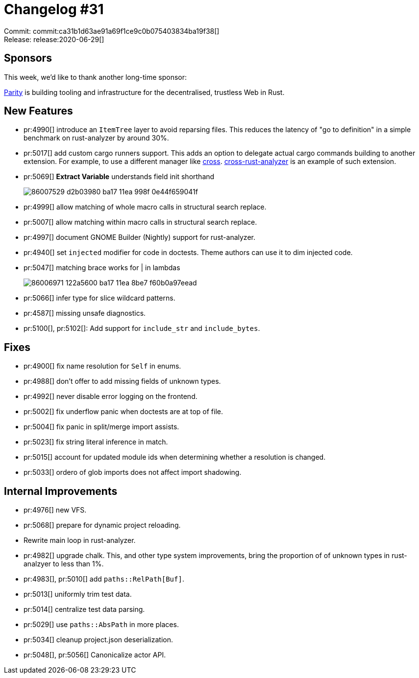 = Changelog #31
:sectanchors:
:page-layout: post

Commit: commit:ca31b1d63ae91a69f1ce9c0b075403834ba19f38[] +
Release: release:2020-06-29[]

== Sponsors

This week, we'd like to thank another long-time sponsor:

https://www.parity.io/[Parity] is building tooling and infrastructure for the decentralised, trustless Web in Rust.

== New Features

* pr:4990[] introduce an `ItemTree` layer to avoid reparsing files.
  This reduces the latency of "go to definition" in a simple benchmark on rust-analyzer by around 30%.
* pr:5017[] add custom cargo runners support. This adds an option to delegate actual cargo commands building to another extension.
  For example, to use a different manager like https://github.com/rust-embedded/cross[cross].
  https://github.com/vsrs/cross-rust-analyzer[cross-rust-analyzer] is an example of such extension.
* pr:5069[] **Extract Variable** understands field init shorthand
+
image::https://user-images.githubusercontent.com/1711539/86007529-d2b03980-ba17-11ea-998f-0e44f659041f.gif[]
* pr:4999[] allow matching of whole macro calls in structural search replace.
* pr:5007[] allow matching within macro calls in structural search replace.
* pr:4997[] document GNOME Builder (Nightly) support for rust-analyzer.
* pr:4940[] set `injected` modifier for code in doctests.
  Theme authors can use it to dim injected code.
* pr:5047[] matching brace works for | in lambdas
+
image::https://user-images.githubusercontent.com/1711539/86006971-122a5600-ba17-11ea-8be7-f60b0a97eead.gif[]
* pr:5066[] infer type for slice wildcard patterns.
* pr:4587[] missing unsafe diagnostics.
* pr:5100[], pr:5102[]: Add support for `include_str` and `include_bytes`.

== Fixes

* pr:4900[] fix name resolution for `Self` in enums.
* pr:4988[] don't offer to add missing fields of unknown types.
* pr:4992[] never disable error logging on the frontend.
* pr:5002[] fix underflow panic when doctests are at top of file.
* pr:5004[] fix panic in split/merge import assists.
* pr:5023[] fix string literal inference in match.
* pr:5015[] account for updated module ids when determining whether a resolution is changed.
* pr:5033[] ordero of glob imports does not affect import shadowing.

== Internal Improvements

* pr:4976[] new VFS.
* pr:5068[] prepare for dynamic project reloading.
* Rewrite main loop in rust-analyzer.
* pr:4982[] upgrade chalk. This, and other type system improvements, bring the proportion of of unknown types in rust-analzyer to less than 1%.
* pr:4983[], pr:5010[] add `paths::RelPath[Buf]`.
* pr:5013[] uniformly trim test data.
* pr:5014[] centralize test data parsing.
* pr:5029[] use `paths::AbsPath` in more places.
* pr:5034[] cleanup project.json deserialization.
* pr:5048[], pr:5056[] Canonicalize actor API.
